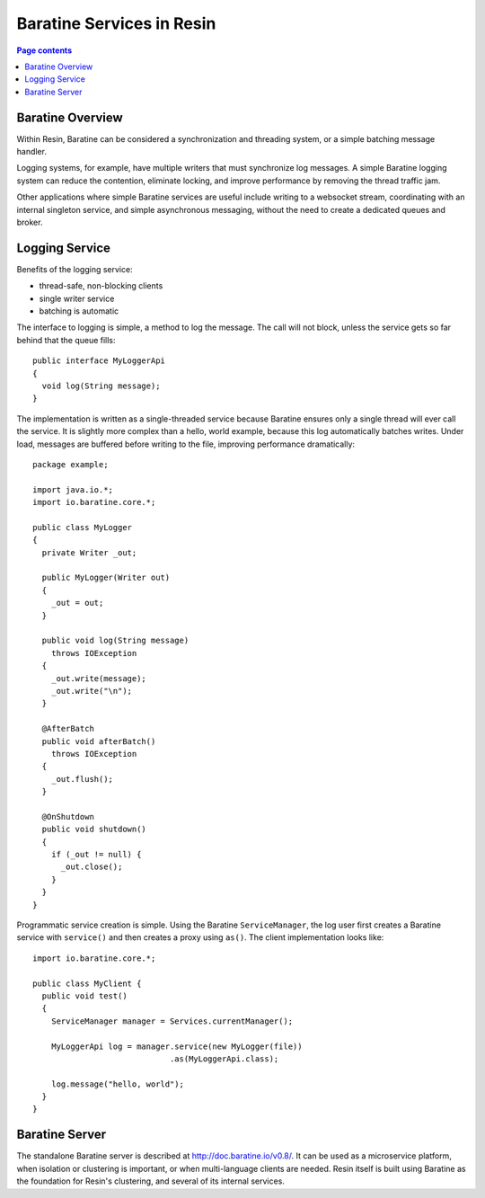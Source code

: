 Baratine Services in Resin
===========================

.. contents:: Page contents


Baratine Overview
-------------------

Within Resin, Baratine can be considered a synchronization and threading system,
or a simple batching message handler.

Logging systems, for example, have multiple writers that must synchronize
log messages. A simple Baratine logging system can reduce the contention,
eliminate locking, and improve performance by removing the thread traffic
jam.

Other applications where simple Baratine services are useful include writing to
a websocket stream, coordinating with an internal singleton service, and
simple asynchronous messaging, without the need to create a dedicated queues
and broker.

Logging Service
----------------

Benefits of the logging service:

* thread-safe, non-blocking clients
* single writer service
* batching is automatic

The interface to logging is simple, a method to log the message. The call
will not block, unless the service gets so far behind that the queue fills::

  public interface MyLoggerApi
  {
    void log(String message);
  }

The implementation is written as a single-threaded service because Baratine
ensures only a single thread will ever call the service. It is slightly
more complex than a hello, world example, because this log automatically
batches writes. Under load, messages are buffered before writing to the
file, improving performance dramatically::  
  
  package example;

  import java.io.*;
  import io.baratine.core.*;

  public class MyLogger
  {
    private Writer _out;
  
    public MyLogger(Writer out)
    {
      _out = out;
    }
  
    public void log(String message)
      throws IOException
    {
      _out.write(message);
      _out.write("\n");
    }
  
    @AfterBatch
    public void afterBatch()
      throws IOException
    {
      _out.flush();
    }
  
    @OnShutdown
    public void shutdown()
    {
      if (_out != null) {
        _out.close();
      }
    }
  }

Programmatic service creation is simple. Using the Baratine ``ServiceManager``,
the log user first creates a Baratine service with ``service()`` and then
creates a proxy using ``as()``. The client implementation looks like::

  import io.baratine.core.*;
  
  public class MyClient {
    public void test()
    {
      ServiceManager manager = Services.currentManager();
  
      MyLoggerApi log = manager.service(new MyLogger(file))
                               .as(MyLoggerApi.class);
    
      log.message("hello, world");                               
    }
  }

Baratine Server
----------------

The standalone Baratine server is described at http://doc.baratine.io/v0.8/.
It can be used as a microservice platform, when isolation or clustering is
important, or when multi-language clients are needed. Resin itself is built
using Baratine as the foundation for Resin's clustering, and several of
its internal services.

  